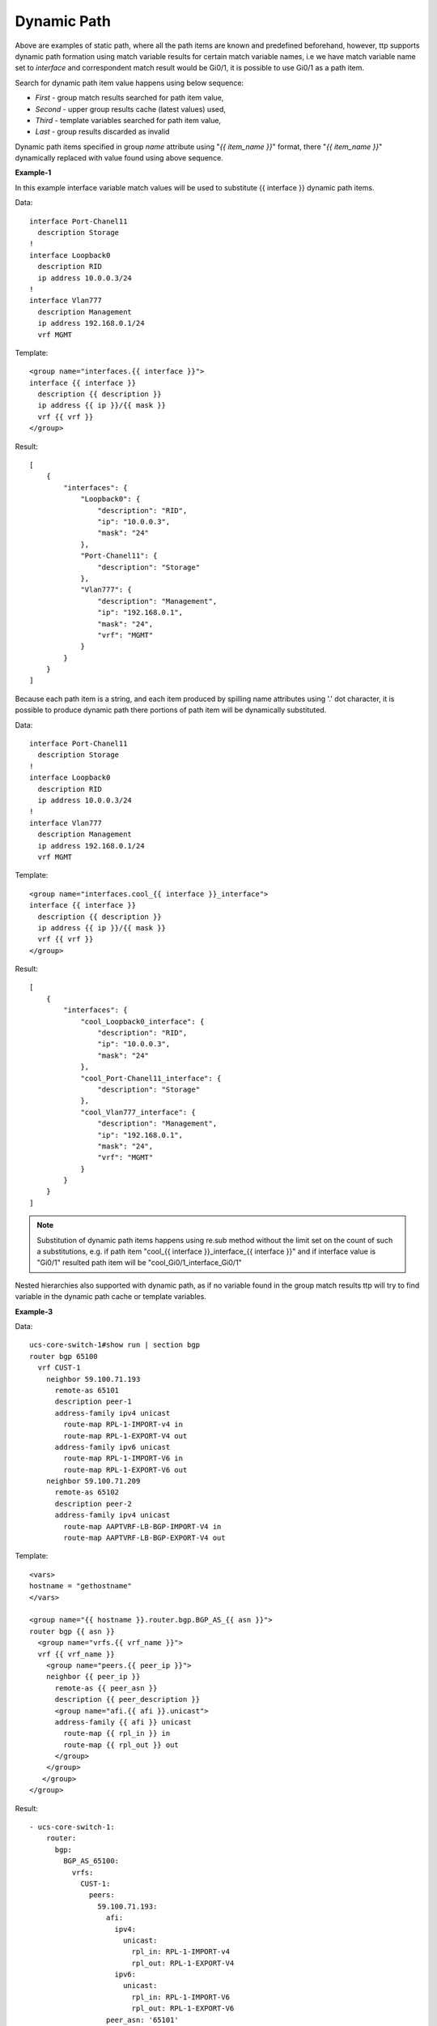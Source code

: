 Dynamic Path
============

Above are examples of static path, where all the path items are known and predefined beforehand, however, ttp supports dynamic path formation using match variable results for certain match variable names, i.e we have match variable name set to *interface* and correspondent match result would be Gi0/1, it is possible to use Gi0/1 as a path item.

Search for dynamic path item value happens using below sequence:

* *First* - group match results searched for path item value,
* *Second* - upper group results cache (latest values) used,
* *Third* - template variables searched for path item value,
* *Last* - group results discarded as invalid

Dynamic path items specified in group *name* attribute using "*{{ item_name }}*" format, there "*{{ item_name }}*" dynamically replaced with value found using above sequence.

**Example-1**

In this example interface variable match values will be used to substitute {{ interface }} dynamic path items.

Data::

    interface Port-Chanel11
      description Storage
    !
    interface Loopback0
      description RID
      ip address 10.0.0.3/24
    !
    interface Vlan777
      description Management
      ip address 192.168.0.1/24
      vrf MGMT

Template::

    <group name="interfaces.{{ interface }}">
    interface {{ interface }}
      description {{ description }}
      ip address {{ ip }}/{{ mask }}
      vrf {{ vrf }}
    </group>

Result::

    [
        {
            "interfaces": {
                "Loopback0": {
                    "description": "RID",
                    "ip": "10.0.0.3",
                    "mask": "24"
                },
                "Port-Chanel11": {
                    "description": "Storage"
                },
                "Vlan777": {
                    "description": "Management",
                    "ip": "192.168.0.1",
                    "mask": "24",
                    "vrf": "MGMT"
                }
            }
        }
    ]

Because each path item is a string, and each item produced by spilling name attributes using '.' dot character, it is possible to produce dynamic path there portions of path item will be dynamically substituted.


Data::

    interface Port-Chanel11
      description Storage
    !
    interface Loopback0
      description RID
      ip address 10.0.0.3/24
    !
    interface Vlan777
      description Management
      ip address 192.168.0.1/24
      vrf MGMT

Template::

    <group name="interfaces.cool_{{ interface }}_interface">
    interface {{ interface }}
      description {{ description }}
      ip address {{ ip }}/{{ mask }}
      vrf {{ vrf }}
    </group>

Result::

    [
        {
            "interfaces": {
                "cool_Loopback0_interface": {
                    "description": "RID",
                    "ip": "10.0.0.3",
                    "mask": "24"
                },
                "cool_Port-Chanel11_interface": {
                    "description": "Storage"
                },
                "cool_Vlan777_interface": {
                    "description": "Management",
                    "ip": "192.168.0.1",
                    "mask": "24",
                    "vrf": "MGMT"
                }
            }
        }
    ]

.. note::

  Substitution of dynamic path items happens using re.sub method without the limit set on the count of such a substitutions, e.g. if path item "cool_{{ interface }}_interface_{{ interface }}" and if interface value is "Gi0/1" resulted path item will be "cool_Gi0/1_interface_Gi0/1"

Nested hierarchies also supported with dynamic path, as if no variable found in the group match results ttp will try to find variable in the dynamic path cache or template variables.

**Example-3**

Data::

    ucs-core-switch-1#show run | section bgp
    router bgp 65100
      vrf CUST-1
        neighbor 59.100.71.193
          remote-as 65101
          description peer-1
          address-family ipv4 unicast
            route-map RPL-1-IMPORT-v4 in
            route-map RPL-1-EXPORT-V4 out
          address-family ipv6 unicast
            route-map RPL-1-IMPORT-V6 in
            route-map RPL-1-EXPORT-V6 out
        neighbor 59.100.71.209
          remote-as 65102
          description peer-2
          address-family ipv4 unicast
            route-map AAPTVRF-LB-BGP-IMPORT-V4 in
            route-map AAPTVRF-LB-BGP-EXPORT-V4 out

Template::

    <vars>
    hostname = "gethostname"
    </vars>

    <group name="{{ hostname }}.router.bgp.BGP_AS_{{ asn }}">
    router bgp {{ asn }}
      <group name="vrfs.{{ vrf_name }}">
      vrf {{ vrf_name }}
        <group name="peers.{{ peer_ip }}">
        neighbor {{ peer_ip }}
          remote-as {{ peer_asn }}
          description {{ peer_description }}
    	  <group name="afi.{{ afi }}.unicast">
          address-family {{ afi }} unicast
            route-map {{ rpl_in }} in
            route-map {{ rpl_out }} out
    	  </group>
    	</group>
       </group>
    </group>

Result::

    - ucs-core-switch-1:
        router:
          bgp:
            BGP_AS_65100:
              vrfs:
                CUST-1:
                  peers:
                    59.100.71.193:
                      afi:
                        ipv4:
                          unicast:
                            rpl_in: RPL-1-IMPORT-v4
                            rpl_out: RPL-1-EXPORT-V4
                        ipv6:
                          unicast:
                            rpl_in: RPL-1-IMPORT-V6
                            rpl_out: RPL-1-EXPORT-V6
                      peer_asn: '65101'
                      peer_description: peer-1
                    59.100.71.209:
                      afi:
                        ipv4:
                          unicast:
                            rpl_in: RPL-2-IMPORT-V6
                            rpl_out: RPL-2-EXPORT-V6
                      peer_asn: '65102'
                      peer_description: peer-2
